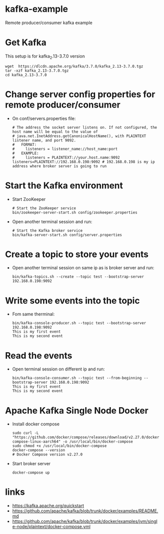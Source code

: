 * kafka-example
Remote producer/consumer kafka example
* Get Kafka
This setup is for kafka_2.13-3.7.0 version
#+begin_src shell
wget  https://dlcdn.apache.org/kafka/3.7.0/kafka_2.13-3.7.0.tgz
tar -xzf kafka_2.13-3.7.0.tgz
cd kafka_2.13-3.7.0
#+end_src
* Change server config properties for remote producer/consumer
- On conf/servers.properties file:
  #+begin_src shell
# The address the socket server listens on. If not configured, the host name will be equal to the value of                                                                                                         
# java.net.InetAddress.getCanonicalHostName(), with PLAINTEXT listener name, and port 9092.                                                                                                                        
#   FORMAT:                                                                                                                                                                                                        
#     listeners = listener_name://host_name:port                                                                                                                                                                   
#   EXAMPLE:                                                                                                                                                                                                       
#     listeners = PLAINTEXT://your.host.name:9092                                                                                                                                                                  
listeners=PLAINTEXT://192.168.0.198:9092 # 192.168.0.198 is my ip address where broker server is going to run 
  #+end_src
* Start the Kafka environment
- Start ZooKeeper
  #+begin_src shell
# Start the ZooKeeper service
bin/zookeeper-server-start.sh config/zookeeper.properties
  #+end_src

- Open another terminal session and run:
  #+begin_src shell
# Start the Kafka broker service
bin/kafka-server-start.sh config/server.properties
  #+end_src 
* Create a topic to store your events
- Open another terminal session on same ip as is broker server and run:
  #+begin_src shell
bin/kafka-topics.sh --create --topic test --bootstrap-server 192.168.0.198:9092
  #+end_src
* Write some events into the topic
- Fom same therminal:
  #+begin_src shell
 bin/kafka-console-producer.sh --topic test --bootstrap-server 192.168.0.198:9092
 This is my first event
 This is my second event
  #+end_src
* Read the events
- Open terminal session on different ip and run:
  #+begin_src shell
bin/kafka-console-consumer.sh --topic test --from-beginning --bootstrap-server 192.168.0.198:9092
This is my first event
This is my second event
  #+end_src
* Apache Kafka Single Node Docker
- Install docker compose
  #+begin_src shell
sudo curl -L "https://github.com/docker/compose/releases/download/v2.27.0/docker-compose-linux-aarch64" -o /usr/local/bin/docker-compose
sudo chmod +x /usr/local/bin/docker-compose
docker-compose --version
# Docker Compose version v2.27.0
  #+end_src

- Start broker server
  #+begin_src shell
docker-compose up
  #+end_src
* links
- https://kafka.apache.org/quickstart
- https://github.com/apache/kafka/blob/trunk/docker/examples/README.md
- https://github.com/apache/kafka/blob/trunk/docker/examples/jvm/single-node/plaintext/docker-compose.yml
